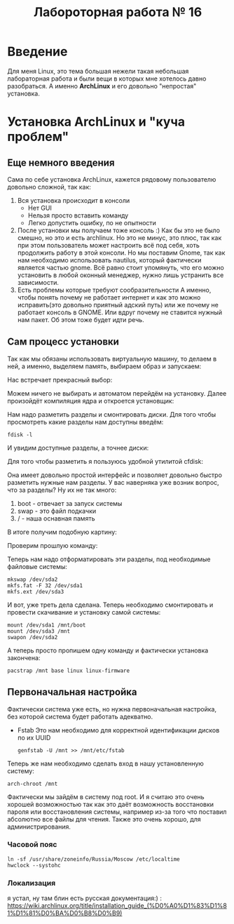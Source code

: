 #+TITLE: Лабороторная работа № 16


* Введение
Для меня Linux, это тема большая нежели такая небольшая лабораторная работа и были вещи в которых мне хотелось давно разобраться. 
А именно **ArchLinux** и его довольно "непростая" установка.
* Установка ArchLinux и "куча проблем"
** Еще немного введения
Сама по себе установка ArchLinux, кажется рядовому пользователю довольно сложной, так как:
1. Вся установка происходит в консоли
   - Нет GUI
   - Нельзя просто вставить команду
   - Легко допустить ошибку, по не опытности
2. После установки мы получаем тоже консоль :)
   Как бы это не было смешно, но это и есть archlinux. 
   Но это не минус, это плюс, так как при этом пользователь может настроить всё под себя, хоть продолжить работу в этой консоли.
   Но мы поставим Gnome, так как нам необходимо использовать nautilus, который фактически является частью gnome.
   Всё равно стоит упомянуть, что его можно установить в любой оконный менеджер, нужно лишь устранить все зависимости.
3. Есть проблемы которые требуют сообразительности
   А именно, чтобы понять почему не работает интернет и как это можно исправить(это довольно приятный адский путь) или же почему не работает консоль в GNOME.
  Или вдруг почему не ставится нужный нам пакет. Об этом тоже будет идти речь.
** Сам процесс установки
Так как мы обязаны использовать виртуальную машину, то делаем в ней, а именно, выделяем память, выбираем образ и запускаем:

Нас встречает прекрасный выбор:

#+DOWNLOADED: screenshot @ 2022-04-05 23:55:21
[[file:images/20220405-235521_screenshot.png]]

Можем ничего не выбирать и автоматом перейдём на установку. Далее произойдёт компиляция ядра и откроется установщик:


#+DOWNLOADED: screenshot @ 2022-04-05 23:57:11
[[file:images/20220405-235711_screenshot.png]]

Нам надо разметить разделы и смонтировать диски. Для того чтобы просмотреть какие разделы нам доступны введём:

#+begin_src shell
fdisk -l
#+end_src

И увидим доступные разделы, а точнее диски:

#+DOWNLOADED: screenshot @ 2022-04-05 23:59:35
[[file:images/20220405-235935_screenshot.png]]

Для того чтобы разметить я пользуюсь удобной утилитой cfdisk:

#+DOWNLOADED: screenshot @ 2022-04-06 00:00:48
[[file:images/20220406-000048_screenshot.png]]

Она имеет довольно простой интерфейс и позволяет довольно быстро разметить нужные нам разделы.
У вас наверняка уже возник вопрос, что за разделы? 
Ну их не так много:
1. boot - отвечает за запуск системы
2. swap - это файл подкачки
3. / - наша оснавная память

В итоге получим подобную картину:

#+DOWNLOADED: screenshot @ 2022-04-06 00:06:54
[[file:images/20220406-000654_screenshot.png]]

Проверим прошлую команду:

#+DOWNLOADED: screenshot @ 2022-04-06 00:08:14
[[file:images/20220406-000814_screenshot.png]]

Теперь нам надо отформатировать эти разделы, под необходимые файловые системы:

#+begin_src shell
mkswap /dev/sda2
mkfs.fat -F 32 /dev/sda1
mkfs.ext /dev/sda3
#+end_src


#+DOWNLOADED: screenshot @ 2022-04-06 00:12:55
[[file:images/20220406-001255_screenshot.png]]

И вот, уже треть дела сделана. Теперь необходимо смонтировать и провести скачивание и установку самой системы:

#+begin_src shell
mount /dev/sda1 /mnt/boot
mount /dev/sda3 /mnt
swapon /dev/sda2
#+end_src


#+DOWNLOADED: screenshot @ 2022-04-06 00:20:48
[[file:images/20220406-002048_screenshot.png]]

А теперь просто пропишем одну команду и фактически установка закончена:

#+begin_src shell
pacstrap /mnt base linux linux-firmware
#+end_src


#+DOWNLOADED: screenshot @ 2022-04-06 00:23:22
[[file:images/20220406-002322_screenshot.png]]


#+DOWNLOADED: screenshot @ 2022-04-06 00:23:40
[[file:images/20220406-002340_screenshot.png]]

** Первоначальная настройка
Фактически система уже есть, но нужна первоначальная настройка, без которой система будет работать адекватно.

- Fstab
  Это нам необходимо для корректной идентификации дисков по их UUID
  #+begin_src shell
  genfstab -U /mnt >> /mnt/etc/fstab
  #+end_src

Теперь же нам необходимо сделать вход в нашу установленную систему:

#+begin_src shell
arch-chroot /mnt
#+end_src

Фактически мы зайдём в систему под root. 
И я считаю это очень хорошей возможностью так как это даёт возможность восстановки пароля или восстановления системы, например из-за того что поставил абсолютно все файлы для чтения. 
Также это очень хорошо, для администрирования.


#+DOWNLOADED: screenshot @ 2022-04-06 00:41:20
[[file:images/20220406-004120_screenshot.png]]


*** Часовой пояс

#+begin_src shell
ln -sf /usr/share/zoneinfo/Russia/Moscow /etc/localtime
hwclock --systohc
#+end_src

*** Локализация

я устал, ну там блин есть русская документация:) : https://wiki.archlinux.org/title/installation_guide_(%D0%A0%D1%83%D1%81%D1%81%D0%BA%D0%B8%D0%B9)
